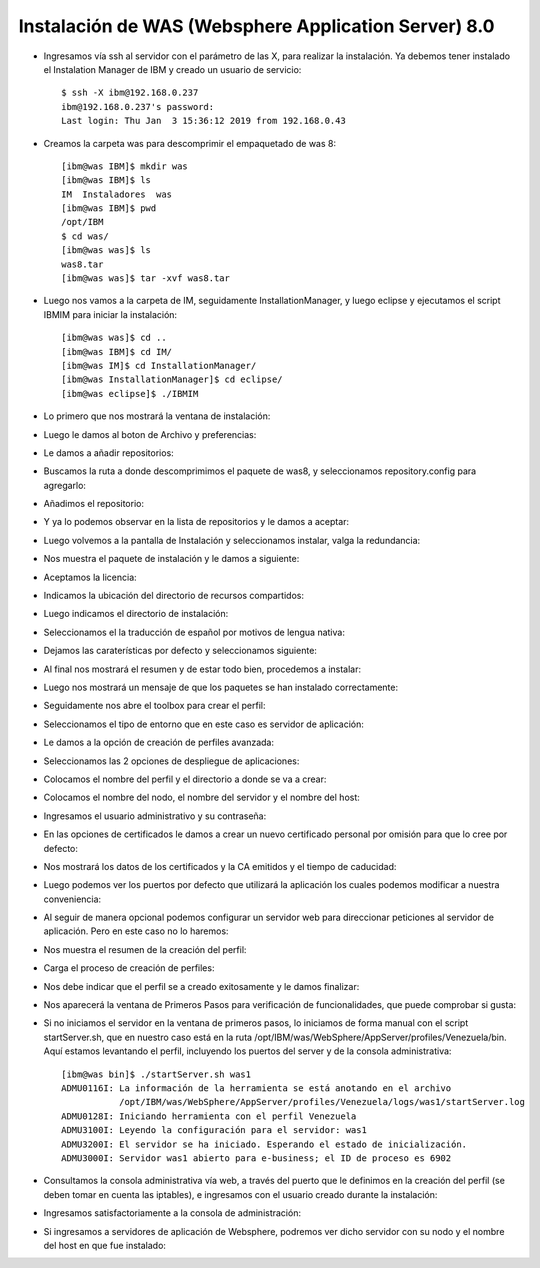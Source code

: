 Instalación de WAS (Websphere Application Server) 8.0
++++++++++++

- Ingresamos vía ssh al servidor con el parámetro de las X, para realizar la instalación. Ya debemos tener instalado el Instalation Manager de IBM y creado un usuario de servicio::


	$ ssh -X ibm@192.168.0.237
	ibm@192.168.0.237's password: 
	Last login: Thu Jan  3 15:36:12 2019 from 192.168.0.43


- Creamos la carpeta was para descomprimir el empaquetado de was 8::


	[ibm@was IBM]$ mkdir was
	[ibm@was IBM]$ ls
	IM  Instaladores  was
	[ibm@was IBM]$ pwd
	/opt/IBM
	$ cd was/
	[ibm@was was]$ ls
	was8.tar
	[ibm@was was]$ tar -xvf was8.tar


- Luego nos vamos a la carpeta de IM, seguidamente InstallationManager, y luego eclipse y ejecutamos el script IBMIM para iniciar la instalación::


	[ibm@was was]$ cd ..
	[ibm@was IBM]$ cd IM/
	[ibm@was IM]$ cd InstallationManager/
	[ibm@was InstallationManager]$ cd eclipse/
	[ibm@was eclipse]$ ./IBMIM


- Lo primero que nos mostrará la ventana de instalación::


.. image:: ../imagenes/was/036.png


- Luego le damos al boton de Archivo y preferencias:


.. image:: ../imagenes/was/037.png


- Le damos a añadir repositorios:


.. image:: ../imagenes/was/038.png


- Buscamos la ruta a donde descomprimimos el paquete de was8, y seleccionamos repository.config para agregarlo:


.. image:: ../imagenes/was/039.png


- Añadimos el repositorio:


.. image:: ../imagenes/was/040.png


- Y ya lo podemos observar en la lista de repositorios y le damos a aceptar:


.. image:: ../imagenes/was/041.png


- Luego volvemos a la pantalla de Instalación y seleccionamos instalar, valga la redundancia:


.. image:: ../imagenes/was/042.png


- Nos muestra el paquete de instalación y le damos a siguiente:


.. image:: ../imagenes/was/043.png


- Aceptamos la licencia:


.. image:: ../imagenes/was/044.png


- Indicamos la ubicación del directorio de recursos compartidos:


.. image:: ../imagenes/was/045.png


- Luego indicamos el directorio de instalación:


.. image:: ../imagenes/was/046.png


- Seleccionamos el la traducción de español por motivos de lengua nativa:


.. image:: ../imagenes/was/047.png


- Dejamos las caraterísticas por defecto y seleccionamos siguiente:


.. image:: ../imagenes/was/048.png


- Al final nos mostrará el resumen y de estar todo bien, procedemos a instalar:


.. image:: ../imagenes/was/049.png


.. image:: ../imagenes/was/050.png


- Luego nos mostrará un mensaje de que los paquetes se han instalado correctamente:


.. image:: ../imagenes/was/051.png


- Seguidamente nos abre el toolbox para crear el perfil:


.. image:: ../imagenes/was/052.png


- Seleccionamos el tipo de entorno que en este caso es servidor de aplicación:


.. image:: ../imagenes/was/053.png


- Le damos a la opción de creación de perfiles avanzada:


.. image:: ../imagenes/was/054.png


- Seleccionamos las 2 opciones de despliegue de aplicaciones:


.. image:: ../imagenes/was/055.png


- Colocamos el nombre del perfil y el directorio a donde se va a crear:


.. image:: ../imagenes/was/056.png


- Colocamos el nombre del nodo, el nombre del servidor y el nombre del host:


.. image:: ../imagenes/was/057.png


- Ingresamos el usuario administrativo y su contraseña:


.. image:: ../imagenes/was/058.png


- En las opciones de certificados le damos a crear un nuevo certificado personal por omisión para que lo cree por defecto:


.. image:: ../imagenes/was/059.png


- Nos mostrará los datos de los certificados y la CA emitidos y el tiempo de caducidad:


.. image:: ../imagenes/was/060.png


- Luego podemos ver los puertos por defecto que utilizará la aplicación los cuales podemos modificar a nuestra conveniencia:


.. image:: ../imagenes/was/061.png


- Al seguir de manera opcional podemos configurar un servidor web para direccionar peticiones al servidor de aplicación. Pero en este caso no lo haremos:


.. image:: ../imagenes/was/062.png


- Nos muestra el resumen de la creación del perfil:


.. image:: ../imagenes/was/063.png


- Carga el proceso de creación de perfiles:


.. image:: ../imagenes/was/064.png


- Nos debe indicar que el perfil se a creado exitosamente y le damos finalizar:


.. image:: ../imagenes/was/065.png


- Nos aparecerá la ventana de Primeros Pasos para verificación de funcionalidades, que puede comprobar si gusta:


.. image:: ../imagenes/was/066.png


- Si no iniciamos el servidor en la ventana de primeros pasos, lo iniciamos de forma manual con el script startServer.sh, que en nuestro caso está en la ruta /opt/IBM/was/WebSphere/AppServer/profiles/Venezuela/bin. Aquí estamos levantando el perfil, incluyendo los puertos del server y de la consola administrativa::

	[ibm@was bin]$ ./startServer.sh was1
	ADMU0116I: La información de la herramienta se está anotando en el archivo
		   /opt/IBM/was/WebSphere/AppServer/profiles/Venezuela/logs/was1/startServer.log
	ADMU0128I: Iniciando herramienta con el perfil Venezuela
	ADMU3100I: Leyendo la configuración para el servidor: was1
	ADMU3200I: El servidor se ha iniciado. Esperando el estado de inicialización.
	ADMU3000I: Servidor was1 abierto para e-business; el ID de proceso es 6902


- Consultamos la consola administrativa vía web, a través del puerto que le definimos en la creación del perfil (se deben tomar en cuenta las iptables), e ingresamos con el usuario creado durante la instalación:


.. image:: ../imagenes/was/067.png


- Ingresamos satisfactoriamente a la consola de administración:


.. image:: ../imagenes/was/068.png


- Si ingresamos a servidores de aplicación de Websphere, podremos ver dicho servidor con su nodo y el nombre del host en que fue instalado:


.. image:: ../imagenes/was/069.png

	

















